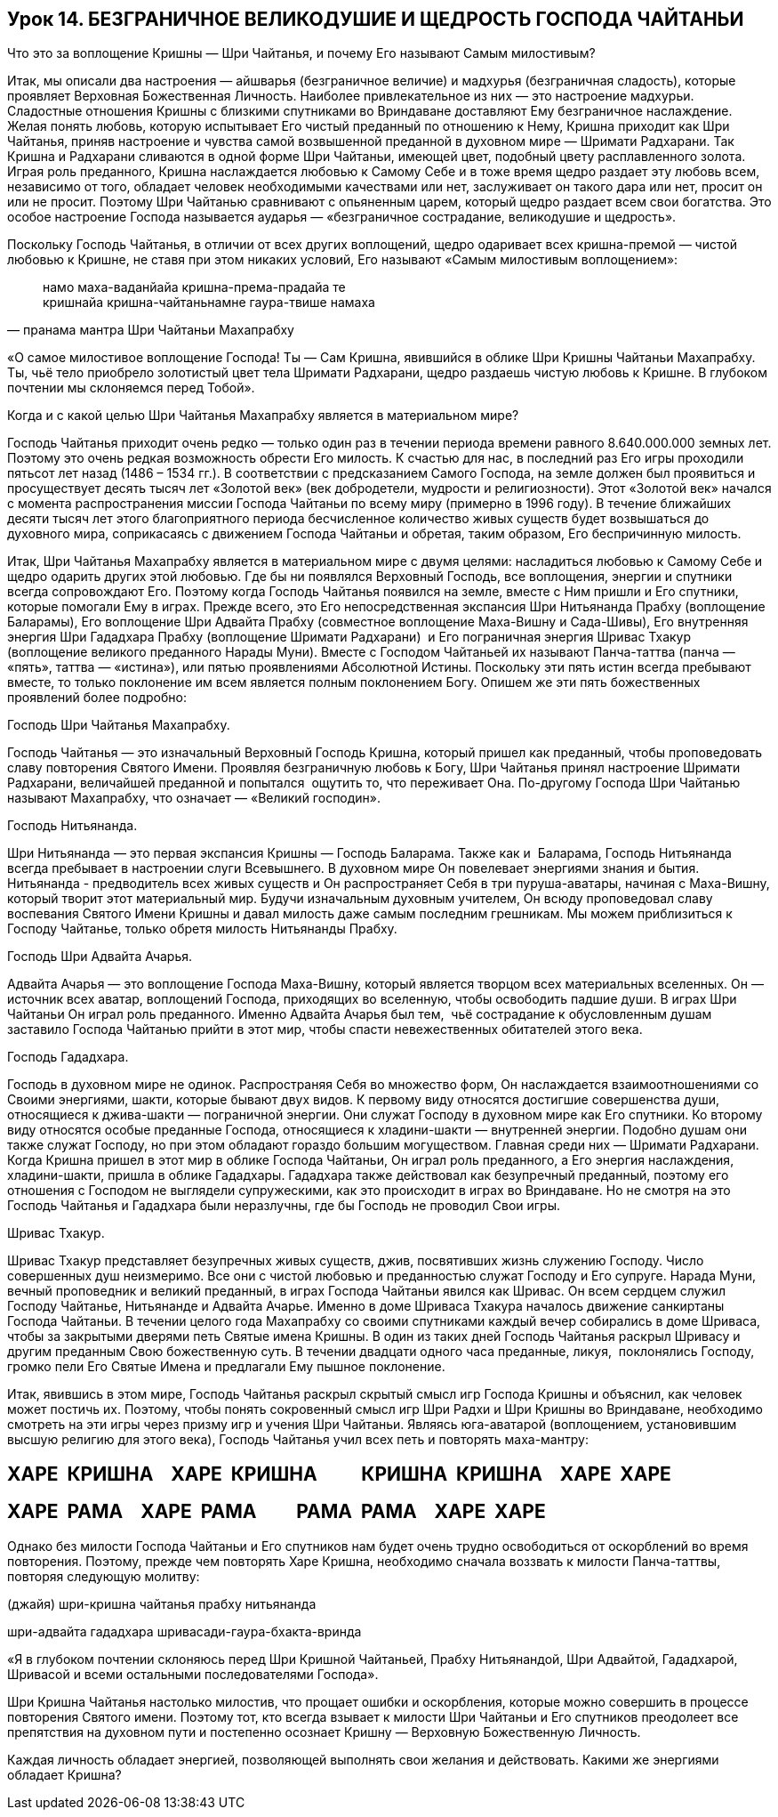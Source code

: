 == Урок 14. БЕЗГРАНИЧНОЕ ВЕЛИКОДУШИЕ И ЩЕДРОСТЬ ГОСПОДА ЧАЙТАНЬИ

[.lead]
Что это за воплощение Кришны — Шри Чайтанья, и почему Его называют Самым
милостивым?

Итак, мы описали два настроения — айшварья (безграничное величие) и
мадхурья (безграничная сладость), которые проявляет Верховная
Божественная Личность. Наиболее привлекательное из них — это настроение
мадхурьи. Сладостные отношения Кришны с близкими спутниками во
Вриндаване доставляют Ему безграничное наслаждение. Желая понять любовь,
которую испытывает Его чистый преданный по отношению к Нему, Кришна
приходит как Шри Чайтанья, приняв настроение и чувства самой возвышенной
преданной в духовном мире — Шримати Радхарани. Так Кришна и Радхарани
сливаются в одной форме Шри Чайтаньи, имеющей цвет, подобный цвету
расплавленного золота. Играя роль преданного, Кришна наслаждается
любовью к Самому Себе и в тоже время щедро раздает эту любовь всем,
независимо от того, обладает человек необходимыми качествами или нет,
заслуживает он такого дара или нет, просит он или не просит. Поэтому Шри
Чайтанью сравнивают с опьяненным царем, который щедро раздает всем свои
богатства. Это особое настроение Господа называется аударья —
«безграничное сострадание, великодушие и щедрость».

Поскольку Господь Чайтанья, в отличии от всех других воплощений, щедро
одаривает всех кришна-премой — чистой любовью к Кришне, не ставя при
этом никаких условий, Его называют «Самым милостивым воплощением»:

[quote, пранама мантра Шри Чайтаньи Махапрабху]
--
намо маха-ваданйайа кришна-према-прадайа те +
кришнайа кришна-чайтаньнамне гаура-твише намаха
--

«О самое милостивое воплощение Господа! Ты — Сам Кришна, явившийся в
облике Шри Кришны Чайтаньи Махапрабху. Ты, чьё тело приобрело золотистый
цвет тела Шримати Радхарани, щедро раздаешь чистую любовь к Кришне. В
глубоком почтении мы склоняемся перед Тобой».

[.lead]
Когда и с какой целью Шри Чайтанья Махапрабху является в материальном
мире?

Господь Чайтанья приходит очень редко — только один раз в течении
периода времени равного 8.640.000.000 земных лет. Поэтому это очень
редкая возможность обрести Его милость. К счастью для нас, в последний
раз Его игры проходили пятьсот лет назад (1486 – 1534 гг.). В
соответствии с предсказанием Самого Господа, на земле должен был
проявиться и просуществует десять тысяч лет «Золотой век» (век
добродетели, мудрости и религиозности). Этот «Золотой век» начался с
момента распространения миссии Господа Чайтаньи по всему миру (примерно
в 1996 году). В течение ближайших десяти тысяч лет этого благоприятного
периода бесчисленное количество живых существ будет возвышаться до
духовного мира, соприкасаясь с движением Господа Чайтаньи и обретая,
таким образом, Его беспричинную милость.

Итак, Шри Чайтанья Махапрабху является в материальном мире с двумя
целями: насладиться любовью к Самому Себе и щедро одарить других этой
любовью. Где бы ни появлялся Верховный Господь, все воплощения, энергии
и спутники всегда сопровождают Его. Поэтому когда Господь Чайтанья
появился на земле, вместе с Ним пришли и Его спутники, которые помогали
Ему в играх. Прежде всего, это Его непосредственная экспансия Шри
Нитьянанда Прабху (воплощение Баларамы), Его воплощение Шри Адвайта
Прабху (совместное воплощение Маха-Вишну и Сада-Шивы), Его внутренняя
энергия Шри Гададхара Прабху (воплощение Шримати Радхарани)  и Его
пограничная энергия Шривас Тхакур (воплощение великого преданного Нарады
Муни). Вместе с Господом Чайтаньей их называют Панча-таттва (панча —
«пять», таттва — «истина»), или пятью проявлениями Абсолютной Истины.
Поскольку эти пять истин всегда пребывают вместе, то только поклонение
им всем является полным поклонением Богу. Опишем же эти пять
божественных проявлений более подробно:

Господь Шри Чайтанья Махапрабху.

Господь Чайтанья — это изначальный Верховный Господь Кришна, который
пришел как преданный, чтобы проповедовать славу повторения Святого
Имени. Проявляя безграничную любовь к Богу, Шри Чайтанья принял
настроение Шримати Радхарани, величайшей преданной и попытался  ощутить
то, что переживает Она. По-другому Господа Шри Чайтанью называют
Махапрабху, что означает — «Великий господин».

Господь Нитьянанда.

Шри Нитьянанда — это первая экспансия Кришны — Господь Баларама. Также
как и  Баларама, Господь Нитьянанда всегда пребывает в настроении слуги
Всевышнего. В духовном мире Он повелевает энергиями знания и бытия.
Нитьянанда - предводитель всех живых существ и Он распространяет Себя в
три пуруша-аватары, начиная с Маха-Вишну, который творит этот
материальный мир. Будучи изначальным духовным учителем, Он всюду
проповедовал славу воспевания Святого Имени Кришны и давал милость даже
самым последним грешникам. Мы можем приблизиться к Господу Чайтанье,
только обретя милость Нитьянанды Прабху.

Господь Шри Адвайта Ачарья.

Адвайта Ачарья — это воплощение Господа Маха-Вишну, который является
творцом всех материальных вселенных. Он — источник всех аватар,
воплощений Господа, приходящих во вселенную, чтобы освободить падшие
души. В играх Шри Чайтаньи Он играл роль преданного. Именно Адвайта
Ачарья был тем,  чьё сострадание к обусловленным душам заставило Господа
Чайтанью прийти в этот мир, чтобы спасти невежественных обитателей этого
века.

Господь Гададхара.

Господь в духовном мире не одинок. Распространяя Себя во множество форм,
Он наслаждается взаимоотношениями со Своими энергиями, шакти, которые
бывают двух видов. К первому виду относятся достигшие совершенства души,
относящиеся к джива-шакти — пограничной энергии. Они служат Господу в
духовном мире как Его спутники. Ко второму виду относятся особые
преданные Господа, относящиеся к хладини-шакти — внутренней энергии.
Подобно душам они также служат Господу, но при этом обладают гораздо
большим могуществом. Главная среди них — Шримати Радхарани. Когда Кришна
пришел в этот мир в облике Господа Чайтаньи, Он играл роль преданного, а
Его энергия наслаждения, хладини-шакти, пришла в облике Гададхары.
Гададхара также действовал как безупречный преданный, поэтому его
отношения с Господом не выглядели супружескими, как это происходит в
играх во Вриндаване. Но не смотря на это Господь Чайтанья и Гададхара
были неразлучны, где бы Господь не проводил Свои игры.

Шривас Тхакур.

Шривас Тхакур представляет безупречных живых существ, джив, посвятивших
жизнь служению Господу. Число совершенных душ неизмеримо. Все они с
чистой любовью и преданностью служат Господу и Его супруге. Нарада Муни,
вечный проповедник и великий преданный, в играх Господа Чайтаньи явился
как Шривас. Он всем сердцем служил Господу Чайтанье, Нитьянанде и
Адвайта Ачарье. Именно в доме Шриваса Тхакура началось движение
санкиртаны Господа Чайтаньи. В течении целого года Махапрабху со своими
спутниками каждый вечер собирались в доме Шриваса, чтобы за закрытыми
дверями петь Святые имена Кришны. В один из таких дней Господь Чайтанья
раскрыл Шривасу и другим преданным Свою божественную суть. В течении
двадцати одного часа преданные, ликуя,  поклонялись Господу, громко пели
Его Святые Имена и предлагали Ему пышное поклонение.

Итак, явившись в этом мире, Господь Чайтанья раскрыл скрытый смысл игр
Господа Кришны и объяснил, как человек может постичь их. Поэтому, чтобы
понять сокровенный смысл игр Шри Радхи и Шри Кришны во Вриндаване,
необходимо смотреть на эти игры через призму игр и учения Шри Чайтаньи.
Являясь юга-аватарой (воплощением, установившим высшую религию для этого
века), Господь Чайтанья учил всех петь и повторять маха-мантру:

ХАРЕ  КРИШНА    ХАРЕ  КРИШНА          КРИШНА  КРИШНА    ХАРЕ  ХАРЕ
------------------------------------------------------------------

ХАРЕ  РАМА    ХАРЕ  РАМА         РАМА  РАМА    ХАРЕ  ХАРЕ
---------------------------------------------------------

Однако без милости Господа Чайтаньи и Его спутников нам будет очень
трудно освободиться от оскорблений во время повторения. Поэтому, прежде
чем повторять Харе Кришна, необходимо сначала воззвать к милости
Панча-таттвы, повторяя следующую молитву:

(джайя) шри-кришна чайтанья прабху нитьянанда

шри-адвайта гададхара шривасади-гаура-бхакта-вринда

«Я в глубоком почтении склоняюсь перед Шри Кришной Чайтаньей, Прабху
Нитьянандой, Шри Адвайтой, Гададхарой, Шривасой и всеми остальными
последователями Господа».

Шри Кришна Чайтанья настолько милостив, что прощает ошибки и
оскорбления, которые можно совершить в процессе повторения Святого
имени. Поэтому тот, кто всегда взывает к милости Шри Чайтаньи и Его
спутников преодолеет все препятствия на духовном пути и постепенно
осознает Кришну — Верховную Божественную Личность.

Каждая личность обладает энергией, позволяющей выполнять свои желания и
действовать. Какими же энергиями обладает Кришна?
